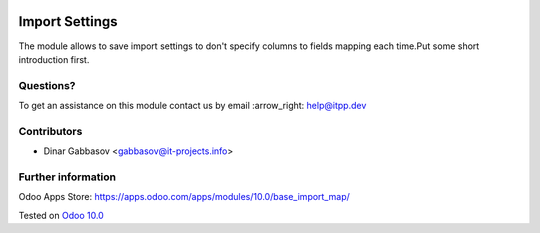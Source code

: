 .. image:: https://itpp.dev/images/infinity-readme.png
   :alt: Tested and maintained by IT Projects Labs
   :target: https://itpp.dev

=================
 Import Settings
=================

The module allows to save import settings to don't specify columns to fields mapping each time.Put some short introduction first.

Questions?
==========

To get an assistance on this module contact us by email :arrow_right: help@itpp.dev

Contributors
============
* Dinar Gabbasov <gabbasov@it-projects.info>

Further information
===================

Odoo Apps Store: https://apps.odoo.com/apps/modules/10.0/base_import_map/


Tested on `Odoo 10.0 <https://github.com/odoo/odoo/commit/dc6e7ca25ba4f1b5b6ce9c1857527e14ff919e31>`_
